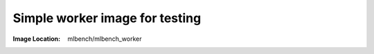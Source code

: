 Simple worker image for testing
"""""""""""""""""""""""""""""""

:Image Location: mlbench/mlbench_worker